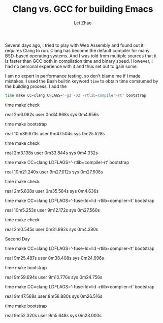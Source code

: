 #+PROPERTY: header-args:bash :exports both :eval never-export
#+TITLE: Clang vs. GCC for building Emacs
#+AUTHOR: Lei Zhao
#+HTML_HEAD: <link type="text/css" href="../styles/syntax-highlight.css" rel="stylesheet"/>
#+HTML_HEAD: <link type="text/css" href="../styles/layout.css" rel="stylesheet"/>
#+HTML_HEAD: <script type="text/javascript" src="../src/post.js"></script>
#+OPTIONS: ':t


Several days ago, I tried to play with Web Assembly and found out it
requires Clang to run.  Clang has become the default compiler for many
BSD-based operating systems.  And I was told from multiple sources
that it is faster than GCC both in compilation time and binary speed.
However, I had no personal experience with it and thus set out to gain
some.

I am no expert in performance testing, so don't blame me if I made
mistakes.  I used the Bash builtin keyword ~time~ to obtain time
comsumed by the building process.  I add the 


#+BEGIN_SRC bash
  time make CC=clang CFLAGS='-g3 -O2 -rtlib=compiler-rt' bootstrap
#+END_SRC

#+RESULTS:
| real | 10m44.643s |
| user | 9m40.844s  |
| sys  | 0m28.492s  |

time make check

real	2m6.082s
user	0m34.968s
sys	0m4.656s

time make bootstrap

real	10m39.673s
user	9m47.504s
sys	0m25.528s

time make check

real	2m3.138s
user	0m33.844s
sys	0m4.332s

time make CC=clang LDFLAGS='-rtlib=compiler-rt' bootstrap

real	10m21.240s
user	9m27.012s
sys	0m27.908s

time make check

real	2m5.838s
user	0m35.584s
sys	0m4.636s

time make CC=clang LDFLAGS='-fuse-ld=lld -rtlib=compiler-rt' bootstrap

real	10m5.253s
user	9m12.172s
sys	0m27.560s

time make check

real	2m0.545s
user	0m31.992s
sys	0m4.380s

Second Day

time make CC=clang LDFLAGS='-fuse-ld=lld -rtlib=compiler-rt' bootstrap

real	9m25.487s
user	8m38.408s
sys	0m24.996s

time make bootstrap

real	9m59.694s
user	9m10.776s
sys	0m24.756s

time make CC=clang LDFLAGS='-fuse-ld=lld -rtlib=compiler-rt' bootstrap

real	9m47.568s
user	8m58.880s
sys	0m26.516s

time make bootstrap

real	9m52.320s
user	9m5.648s
sys	0m23.000s
